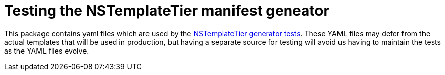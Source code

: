 = Testing the NSTemplateTier manifest geneator

This package contains yaml files which are used by the link:../pkg/templates/nstemplatetiers/nstemplatetier_generator_test.go[NSTemplateTier generator tests].
These YAML files may defer from the actual templates that will be used in production, but having a separate source for testing will avoid us 
having to maintain the tests as the YAML files evolve.
